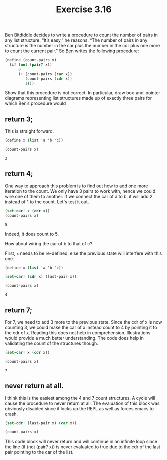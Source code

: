#+Title: Exercise 3.16
Ben Bitdiddle decides to write a procedure to count the number of pairs in any list structure. “It’s easy,” he reasons. “The number of pairs in any structure is the number in the car plus the number in the cdr plus one more to count the current pair.” So Ben writes the following procedure:

#+BEGIN_SRC scheme :session count-pairs :results silent
  (define (count-pairs x)
    (if (not (pair? x))
        0
        (+ (count-pairs (car x))
           (count-pairs (cdr x))
           1)))
#+END_SRC

Show that this procedure is not correct. In particular, draw box-and-pointer diagrams representing list structures made up of exactly three pairs for which Ben’s procedure would 

** return 3;
This is straight forward.

[[./images/3.16/3.svg]]

#+BEGIN_SRC scheme :session count-pairs :exports both
  (define x (list 'a 'b 'c))

  (count-pairs x)
#+END_SRC

#+RESULTS:
: 3

** return 4;
One way to approach this problem is to find out how to add one more iteration to the count. We only have 3 pairs to work with, hence we could wire one of them to another. If we connect the car of a to b, it will add 2 instead of 1 to the count. Let's test it out.

#+BEGIN_SRC scheme :session count-pairs :exports both
  (set-car! x (cdr x))
  (count-pairs x)
#+END_SRC

#+RESULTS:
: 5

Indeed, it does count to 5.

How about wiring the car of b to that of c?

[[./images/3.16/4.svg]]

First, ~x~ needs to be re-defined, else the previous state will interfere with this one.
#+BEGIN_SRC scheme :session count-pairs :exports both
  (define x (list 'a 'b 'c))

  (set-car! (cdr x) (last-pair x))

  (count-pairs x)
#+END_SRC

#+RESULTS:
: 4

** return 7;
For 7, we need to add 3 more to the previous state. Since the cdr of x is now counting 3, we could make the car of x instead count to 4 by pointing it to the cdr of x. Reading this does not help in comprehension. Illustrations would provide a much better understanding. The code does help in validating the count of the structures though.

[[./images/3.16/7.svg]]

#+BEGIN_SRC scheme :session count-pairs :exports both
  (set-car! x (cdr x))

  (count-pairs x)
#+END_SRC

#+RESULTS:
: 7

** never return at all.
I think this is the easiest among the 4 and 7 count structures. A cycle will cause the procedure to never return at all. The evaluation of this block was obviously disabled since it locks up the REPL as well as forces emacs to crash.

[[./images/3.16/never.svg]]

#+BEGIN_SRC scheme :eval no
  (set-cdr! (last-pair x) (car x))

  (count-pairs x)
#+END_SRC

This code block will never return and will continue in an infinite loop since the line (if (not (pair? x)) is never evaluated to true due to the cdr of the last pair pointing to the car of the list.
